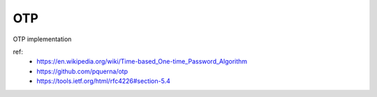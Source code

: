 OTP
===

OTP implementation

ref:
 - https://en.wikipedia.org/wiki/Time-based_One-time_Password_Algorithm
 - https://github.com/pquerna/otp
 - https://tools.ietf.org/html/rfc4226#section-5.4
